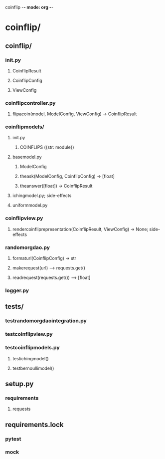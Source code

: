 coinflip -*- mode: org -*-
#+STARTUP: indent
#+STARTUP: entitiespretty

* coinflip/
** coinflip/
*** \under{}\under{}init\under{}\under{}.py
**** CoinflipResult
**** CoinflipConfig
**** ViewConfig
*** coinflip\under{}controller.py
**** flip\under{}a\under{}coin(model, ModelConfig, ViewConfig) -> CoinflipResult
*** coinflip\under{}models/
**** \under{}\under{}init\under{}\under{}.py
***** COINFLIPS ({str: module})
**** base\under{}model.py
***** ModelConfig
***** the\under{}ask(ModelConfig, CoinflipConfig) -> [float]
***** the\under{}answer([float]) -> CoinflipResult
**** iching\under{}model.py; side-effects
**** uniform\under{}model.py
*** coinflip\under{}view.py
**** render\under{}coinflip\under{}representation(CoinflipResult, ViewConfig) -> None; side-effects
*** random\under{}org\under{}dao.py
**** format\under{}url(CoinflipConfig) -> str
**** make\under{}request(url) --> requests.get()
**** read\under{}request(requests.get()) --> [float]
*** logger.py
** tests/
*** test\under{}random\under{}org\under{}dao\under{}integration.py
*** test\under{}coinflip\under{}view.py
*** test\under{}coinflip\under{}models.py
**** test\under{}iching\under{}model() 
**** test\under{}bernoulli\under{}model() 
** setup.py
*** requirements
**** requests
** requirements.lock
*** pytest
*** mock
